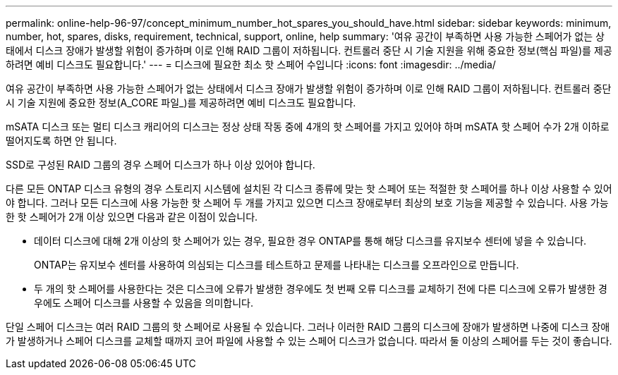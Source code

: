 ---
permalink: online-help-96-97/concept_minimum_number_hot_spares_you_should_have.html 
sidebar: sidebar 
keywords: minimum, number, hot, spares, disks, requirement, technical, support, online, help 
summary: '여유 공간이 부족하면 사용 가능한 스페어가 없는 상태에서 디스크 장애가 발생할 위험이 증가하며 이로 인해 RAID 그룹이 저하됩니다. 컨트롤러 중단 시 기술 지원을 위해 중요한 정보(핵심 파일)를 제공하려면 예비 디스크도 필요합니다.' 
---
= 디스크에 필요한 최소 핫 스페어 수입니다
:icons: font
:imagesdir: ../media/


[role="lead"]
여유 공간이 부족하면 사용 가능한 스페어가 없는 상태에서 디스크 장애가 발생할 위험이 증가하며 이로 인해 RAID 그룹이 저하됩니다. 컨트롤러 중단 시 기술 지원에 중요한 정보(A_CORE 파일_)를 제공하려면 예비 디스크도 필요합니다.

mSATA 디스크 또는 멀티 디스크 캐리어의 디스크는 정상 상태 작동 중에 4개의 핫 스페어를 가지고 있어야 하며 mSATA 핫 스페어 수가 2개 이하로 떨어지도록 하면 안 됩니다.

SSD로 구성된 RAID 그룹의 경우 스페어 디스크가 하나 이상 있어야 합니다.

다른 모든 ONTAP 디스크 유형의 경우 스토리지 시스템에 설치된 각 디스크 종류에 맞는 핫 스페어 또는 적절한 핫 스페어를 하나 이상 사용할 수 있어야 합니다. 그러나 모든 디스크에 사용 가능한 핫 스페어 두 개를 가지고 있으면 디스크 장애로부터 최상의 보호 기능을 제공할 수 있습니다. 사용 가능한 핫 스페어가 2개 이상 있으면 다음과 같은 이점이 있습니다.

* 데이터 디스크에 대해 2개 이상의 핫 스페어가 있는 경우, 필요한 경우 ONTAP를 통해 해당 디스크를 유지보수 센터에 넣을 수 있습니다.
+
ONTAP는 유지보수 센터를 사용하여 의심되는 디스크를 테스트하고 문제를 나타내는 디스크를 오프라인으로 만듭니다.

* 두 개의 핫 스페어를 사용한다는 것은 디스크에 오류가 발생한 경우에도 첫 번째 오류 디스크를 교체하기 전에 다른 디스크에 오류가 발생한 경우에도 스페어 디스크를 사용할 수 있음을 의미합니다.


단일 스페어 디스크는 여러 RAID 그룹의 핫 스페어로 사용될 수 있습니다. 그러나 이러한 RAID 그룹의 디스크에 장애가 발생하면 나중에 디스크 장애가 발생하거나 스페어 디스크를 교체할 때까지 코어 파일에 사용할 수 있는 스페어 디스크가 없습니다. 따라서 둘 이상의 스페어를 두는 것이 좋습니다.
